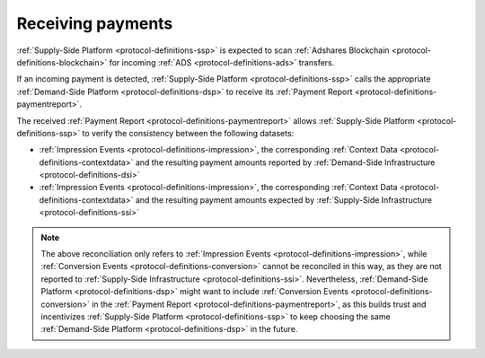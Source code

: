 Receiving payments
==================

:ref:`Supply-Side Platform <protocol-definitions-ssp>` is expected to scan :ref:`Adshares Blockchain <protocol-definitions-blockchain>` for incoming :ref:`ADS <protocol-definitions-ads>` transfers.

.. container:: protocol
  
  If an incoming payment is detected, :ref:`Supply-Side Platform <protocol-definitions-ssp>` calls the appropriate :ref:`Demand-Side Platform <protocol-definitions-dsp>` 
  to receive its :ref:`Payment Report <protocol-definitions-paymentreport>`.

The received :ref:`Payment Report <protocol-definitions-paymentreport>` allows :ref:`Supply-Side Platform <protocol-definitions-ssp>` to verify the consistency between the following datasets:

* :ref:`Impression Events <protocol-definitions-impression>`, the corresponding :ref:`Context Data <protocol-definitions-contextdata>` and the resulting payment amounts reported by :ref:`Demand-Side Infrastructure <protocol-definitions-dsi>`
* :ref:`Impression Events <protocol-definitions-impression>`, the corresponding :ref:`Context Data <protocol-definitions-contextdata>` and the resulting payment amounts expected by :ref:`Supply-Side Infrastructure <protocol-definitions-ssi>`

.. note::
  The above reconciliation only refers to :ref:`Impression Events <protocol-definitions-impression>`, while :ref:`Conversion Events <protocol-definitions-conversion>` 
  cannot be reconciled in this way, as they are not reported to :ref:`Supply-Side Infrastructure <protocol-definitions-ssi>`. 
  Nevertheless, :ref:`Demand-Side Platform <protocol-definitions-dsp>` might want to include :ref:`Conversion Events <protocol-definitions-conversion>` 
  in the :ref:`Payment Report <protocol-definitions-paymentreport>`, as this builds trust and incentivizes :ref:`Supply-Side Platform <protocol-definitions-ssp>` 
  to keep choosing the same :ref:`Demand-Side Platform <protocol-definitions-dsp>` in the future.
